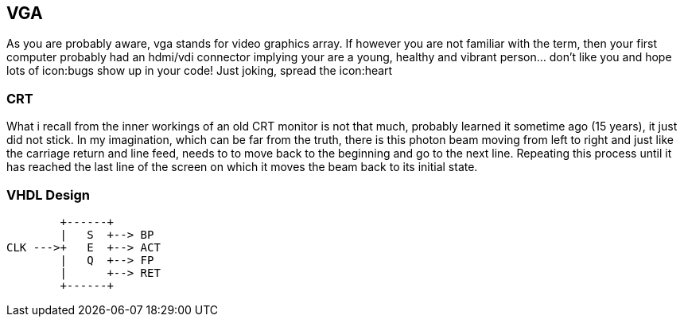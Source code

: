 == VGA

As you are probably aware, vga stands for video graphics array.
If however you are not familiar with the term, then your first computer
probably had an hdmi/vdi connector implying your are a young,
healthy and vibrant person... don't like you and hope lots of
icon:bugs show up in your code! Just joking, spread the icon:heart

=== CRT
What i recall from the inner workings of an old CRT monitor is not that
much, probably learned it sometime ago (15 years), it just did not stick.
In my imagination, which can be far from the truth, there is this photon
beam moving from left to right and just like the carriage return and
line feed, needs to to move back to the beginning and go to the next
line. Repeating this process until it has reached the last line of the
screen on which it moves the beam back to its initial state.

=== VHDL Design
[source]
....
        +------+
        |   S  +--> BP
CLK --->+   E  +--> ACT
        |   Q  +--> FP
        |      +--> RET
        +------+
....
